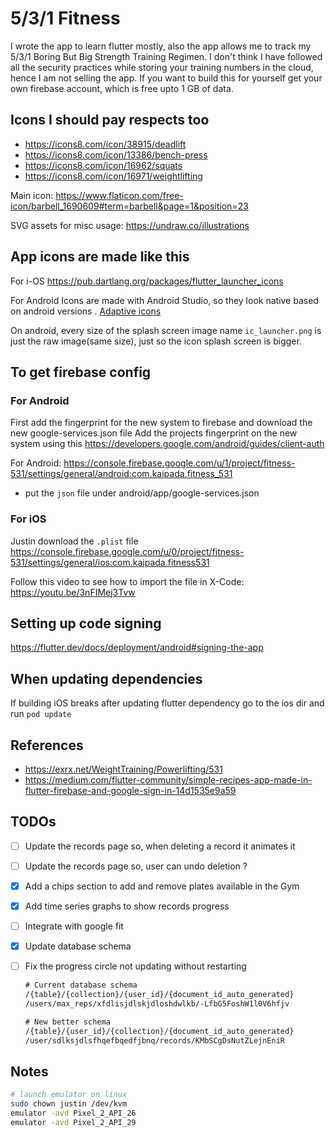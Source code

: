 * 5/3/1 Fitness

#+html:<a href="https://codemagic.io/apps/5e5556c356d57900193af386/5e5556c356d57900193af385/latest_build"><img src="https://api.codemagic.io/apps/5e5556c356d57900193af386/5e5556c356d57900193af385/status_badge.svg" /></a>

I wrote the app to learn flutter mostly, also the app allows me to
track my 5/3/1 Boring But Big Strength Training Regimen. I don't think
I have followed all the security practices while storing your training
numbers in the cloud, hence I am not selling the app. If you want to
build this for yourself get your own firebase account, which is free
upto 1 GB of data.

** Icons I should pay respects too
- https://icons8.com/icon/38915/deadlift
- https://icons8.com/icon/13386/bench-press
- https://icons8.com/icon/16962/squats
- https://icons8.com/icon/16971/weightlifting

Main icon: https://www.flaticon.com/free-icon/barbell_1690609#term=barbell&page=1&position=23

SVG assets for misc usage: https://undraw.co/illustrations

** App icons are made like this
For i-OS
https://pub.dartlang.org/packages/flutter_launcher_icons

For Android
Icons are made with Android Studio, so they look native based on android versions . [[https://developer.android.com/guide/practices/ui_guidelines/icon_design_adaptive.html][Adaptive icons]]

On android, every size of the splash screen image name
=ic_launcher.png= is just the raw image(same size), just so the icon
splash screen is bigger.

** To get firebase config
*** For Android
First add the fingerprint for the new system to firebase and download
the new google-services.json file Add the projects fingerprint on the
new system using this
https://developers.google.com/android/guides/client-auth

For Android: https://console.firebase.google.com/u/1/project/fitness-531/settings/general/android:com.kaipada.fitness_531
- put the =json= file under android/app/google-services.json
  
*** For iOS
Justin download the =.plist= file
https://console.firebase.google.com/u/0/project/fitness-531/settings/general/ios:com.kaipada.fitness531

Follow this video to see how to import the file in X-Code: https://youtu.be/3nFIMej3Tvw
** Setting up code signing
https://flutter.dev/docs/deployment/android#signing-the-app
** When updating dependencies
If building iOS breaks after updating flutter dependency go to the ios dir and run =pod update=
** References
- https://exrx.net/WeightTraining/Powerlifting/531
- https://medium.com/flutter-community/simple-recipes-app-made-in-flutter-firebase-and-google-sign-in-14d1535e9a59
** TODOs
- [ ] Update the records page so, when deleting a record it animates it
- [ ] Update the records page so, user can undo deletion ?
- [X] Add a chips section to add and remove plates available in the Gym
- [X] Add time series graphs to show records progress
- [ ] Integrate with google fit
- [X] Update database schema
- [ ] Fix the progress circle not updating without restarting
 #+begin_src txt
 # Current database schema
 /{table}/{collection}/{user_id}/{document_id_auto_generated}
 /users/max_reps/xfdlisjdlskjdloshdwlkb/-LfbG5FoshW1l0V6hfjv

 # New better schema
 /{table}/{user_id}/{collection}/{document_id_auto_generated}
 /user/sdlksjdlsfhqefbqedfjbnq/records/KMbSCgDsNutZLejnEniR
 #+end_src
** Notes

#+begin_src sh
# launch emulator on linux
sudo chown justin /dev/kvm
emulator -avd Pixel_2_API_26
emulator -avd Pixel_2_API_29
#+end_src
